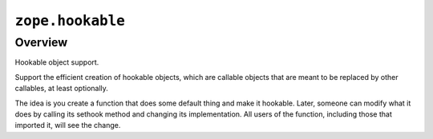 ``zope.hookable``
=================

Overview
--------

Hookable object support.

Support the efficient creation of hookable objects, which are callable objects
that are meant to be replaced by other callables, at least optionally.

The idea is you create a function that does some default thing and make it
hookable. Later, someone can modify what it does by calling its sethook method
and changing its implementation.  All users of the function, including those
that imported it, will see the change.
